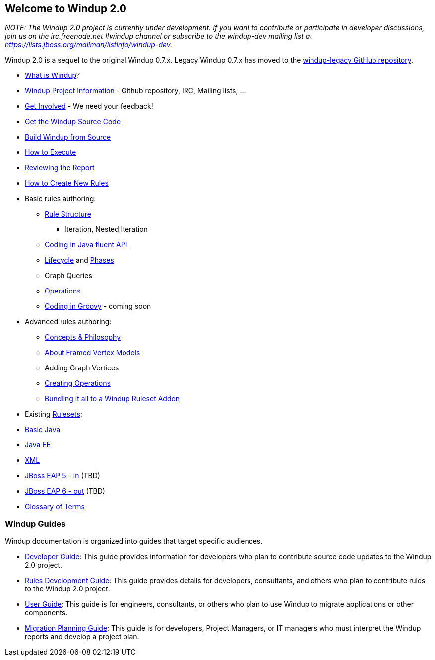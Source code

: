 [[welcome-to-windup-2.0]]
Welcome to Windup 2.0
---------------------

_NOTE: The Windup 2.0 project is currently under development. If you
want to contribute or participate in developer discussions, join us on
the irc.freenode.net #windup channel or subscribe to the windup-dev
mailing list at https://lists.jboss.org/mailman/listinfo/windup-dev._

Windup 2.0 is a sequel to the original Windup 0.7.x. Legacy Windup 0.7.x
has moved to the https://github.com/windup/windup-legacy[windup-legacy
GitHub repository].

* link:What-is-Windup[What is Windup]?
* link:Windup-Project-Information[Windup Project Information] - Github
repository, IRC, Mailing lists, ...
* link:Get-Involved[Get Involved] - We need your feedback!
* link:./Dev:-Get-the-Windup-Source-Code[Get the Windup Source Code]
* link:./Dev:-Build[Build Windup from Source]
* link:Execute-Windup[How to Execute]
* link:Reviewing-the-Report[Reviewing the Report]
* link:./Rules:-Creating[How to Create New Rules]
* Basic rules authoring:
** link:./Rules:-Rule-Structure[Rule Structure]
*** Iteration, Nested Iteration
** link:./Rules:-Coding-Java[Coding in Java fluent API]
** link:./Rules:-Rules-Execution-Lifecycle[Lifecycle] and
link:./Rules:%20Phases[Phases]
** Graph Queries
** link:./Rules:-Operations[Operations]
** link:./Rules:-Coding-Groovy[Coding in Groovy] - coming soon
* Advanced rules authoring:
** link:./Rules:-Concepts-&-Philosophy[Concepts & Philosophy]
** link:./Dev:%20FramedModels[About Framed Vertex Models]
** Adding Graph Vertices
** link:./Rules:-Creating-Operations[Creating Operations]
** link:./Rules:-Bundling[Bundling it all to a Windup Ruleset Addon]
* Existing link:./Rulesets[Rulesets]:
* link:./Ruleset:-Java-Basic[Basic Java]
* link:./Ruleset:-Java-EE[Java EE]
* link:./Ruleset:-XML[XML]
* link:./Ruleset:-EAP-5-in[JBoss EAP 5 - in] (TBD)
* link:./Ruleset:-EAP-6-out[JBoss EAP 6 - out] (TBD)
* link:./Glossary[Glossary of Terms]

[[windup-guides]]
Windup Guides
~~~~~~~~~~~~~

Windup documentation is organized into guides that target specific
audiences.

* link:./Dev:-Developer-Guide[Developer
Guide]: This guide provides information for developers who plan to
contribute source code updates to the Windup 2.0 project.
* link:./Rules:-Rules-Development-Guide[Rules Development Guide]: This guide provides details for developers,
consultants, and others who plan to contribute rules to the Windup 2.0
project.
* link:./User:-User-Guide[User Guide]:
This guide is for engineers, consultants, or others who plan to use
Windup to migrate applications or other components.
* link:./Plan:-Migration-Planning-Guide[Migration
Planning Guide]: This guide is for developers, Project Managers, or IT
managers who must interpret the Windup reports and develop a project
plan.